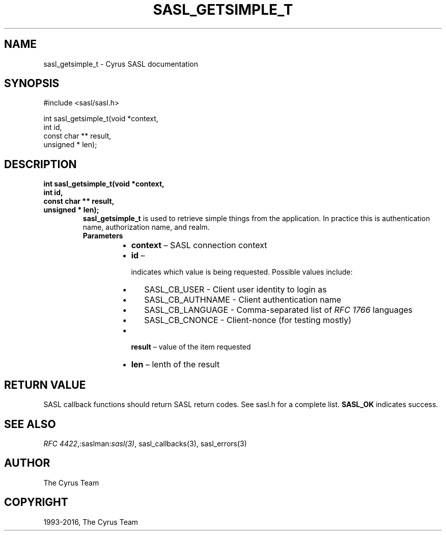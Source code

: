 .\" Man page generated from reStructuredText.
.
.TH "SASL_GETSIMPLE_T" "3" "February 18, 2022" "2.1.28" "Cyrus SASL"
.SH NAME
sasl_getsimple_t \- Cyrus SASL documentation
.
.nr rst2man-indent-level 0
.
.de1 rstReportMargin
\\$1 \\n[an-margin]
level \\n[rst2man-indent-level]
level margin: \\n[rst2man-indent\\n[rst2man-indent-level]]
-
\\n[rst2man-indent0]
\\n[rst2man-indent1]
\\n[rst2man-indent2]
..
.de1 INDENT
.\" .rstReportMargin pre:
. RS \\$1
. nr rst2man-indent\\n[rst2man-indent-level] \\n[an-margin]
. nr rst2man-indent-level +1
.\" .rstReportMargin post:
..
.de UNINDENT
. RE
.\" indent \\n[an-margin]
.\" old: \\n[rst2man-indent\\n[rst2man-indent-level]]
.nr rst2man-indent-level -1
.\" new: \\n[rst2man-indent\\n[rst2man-indent-level]]
.in \\n[rst2man-indent\\n[rst2man-indent-level]]u
..
.SH SYNOPSIS
.sp
.nf
#include <sasl/sasl.h>

int sasl_getsimple_t(void *context,
                    int id,
                    const char ** result,
                    unsigned * len);
.fi
.SH DESCRIPTION
.INDENT 0.0
.TP
.B int sasl_getsimple_t(void *context,
.TP
.B int id,
.TP
.B const char ** result,
.TP
.B unsigned * len);
\fBsasl_getsimple_t\fP is used to retrieve simple things from
the application. In practice this is authentication name,
authorization name, and realm.
.INDENT 7.0
.TP
.B Parameters
.INDENT 7.0
.IP \(bu 2
\fBcontext\fP – SASL connection context
.IP \(bu 2
\fBid\fP – 
.sp
indicates which value is being requested.  Possible values
include:
.INDENT 2.0
.IP \(bu 2
SASL_CB_USER     ‐ Client user identity to login as
.IP \(bu 2
SASL_CB_AUTHNAME ‐ Client authentication name
.IP \(bu 2
SASL_CB_LANGUAGE ‐ Comma‐separated list of \fI\%RFC 1766\fP languages
.IP \(bu 2
SASL_CB_CNONCE   ‐ Client‐nonce (for testing mostly)
.UNINDENT

.IP \(bu 2
\fBresult\fP – value of the item requested
.IP \(bu 2
\fBlen\fP – lenth of the result
.UNINDENT
.UNINDENT
.UNINDENT
.SH RETURN VALUE
.sp
SASL  callback  functions should return SASL return codes.
See sasl.h for a complete list. \fBSASL_OK\fP indicates success.
.SH SEE ALSO
.sp
\fI\%RFC 4422\fP,:saslman:\fIsasl(3)\fP, sasl_callbacks(3),
sasl_errors(3)
.SH AUTHOR
The Cyrus Team
.SH COPYRIGHT
1993-2016, The Cyrus Team
.\" Generated by docutils manpage writer.
.
